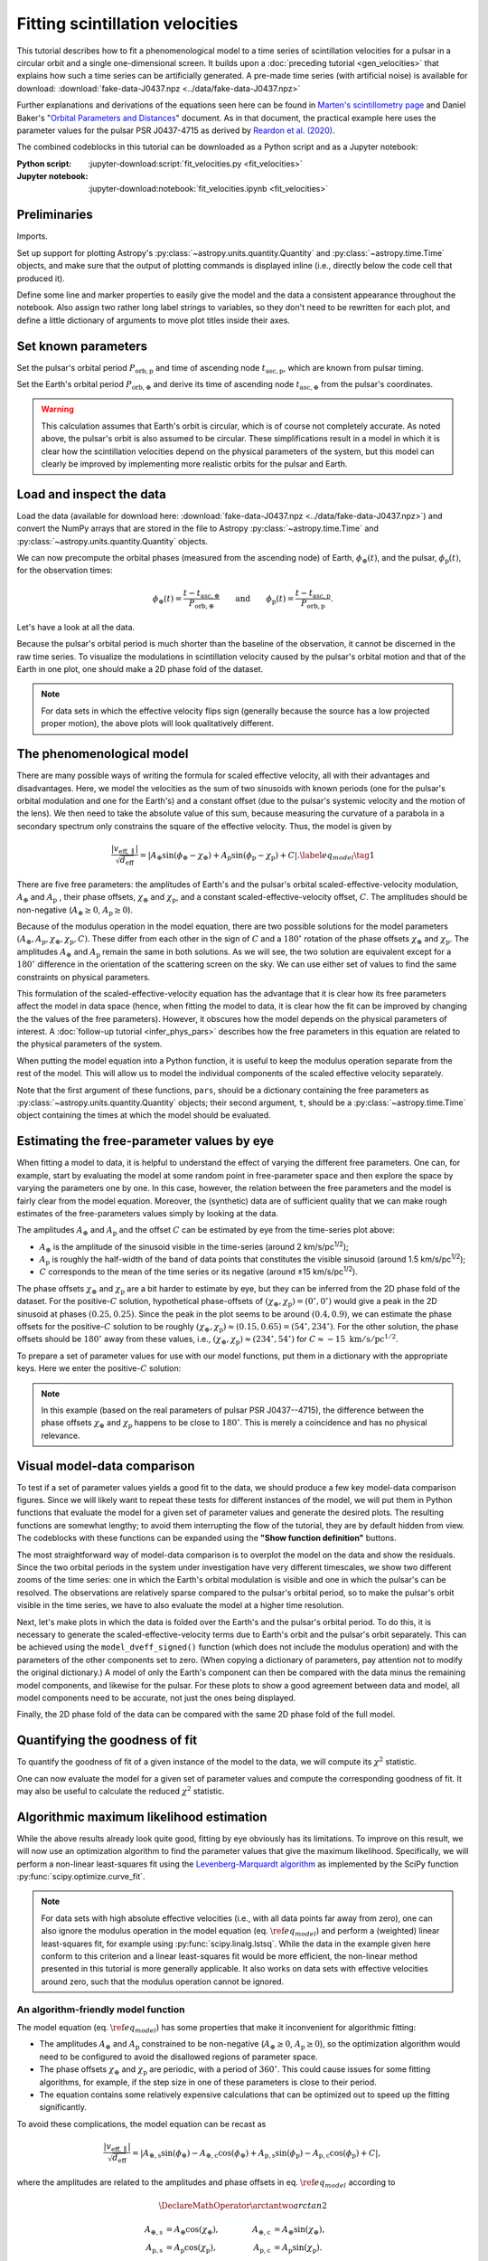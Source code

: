 ********************************
Fitting scintillation velocities
********************************

This tutorial describes how to fit a phenomenological model to a time series of
scintillation velocities for a pulsar in a circular orbit and a single
one-dimensional screen. It builds upon a :doc:`preceding tutorial
<gen_velocities>` that explains how such a time series can be artificially
generated. A pre-made time series (with artificial noise) is available for
download: :download:`fake-data-J0437.npz <../data/fake-data-J0437.npz>`

Further explanations and derivations of the equations seen here can be found in
`Marten's scintillometry page
<http://www.astro.utoronto.ca/~mhvk/scintillometry.html#org5ea6450>`_
and Daniel Baker's "`Orbital Parameters and Distances
<https://eor.cita.utoronto.ca/images/4/44/DB_Orbital_Parameters.pdf>`_"
document. As in that document, the practical example here uses the parameter
values for the pulsar PSR J0437-4715 as derived by `Reardon et al. (2020)
<https://ui.adsabs.harvard.edu/abs/2020ApJ...904..104R/abstract>`_.

The combined codeblocks in this tutorial can be downloaded as a Python script
and as a Jupyter notebook:

:Python script:
    :jupyter-download:script:`fit_velocities.py <fit_velocities>`
:Jupyter notebook:
    :jupyter-download:notebook:`fit_velocities.ipynb <fit_velocities>`

Preliminaries
=============

Imports.

.. jupyter-execute::

    import numpy as np
    import matplotlib.pyplot as plt
    from matplotlib.colors import CenteredNorm
    # Note: matplotlib.colors.CenteredNorm requires matplotlib version >= 3.4.0

    from astropy import units as u

    from astropy.time import Time
    from astropy.coordinates import SkyCoord

    from astropy.visualization import quantity_support, time_support

    from scipy.optimize import curve_fit

Set up support for plotting Astropy's
:py:class:`~astropy.units.quantity.Quantity` and :py:class:`~astropy.time.Time`
objects, and make sure that the output of plotting commands is displayed inline
(i.e., directly below the code cell that produced it).

.. jupyter-execute::

    quantity_support()
    time_support(format='iso')

    %matplotlib inline

Define some line and marker properties to easily give the model and the data a
consistent appearance throughout the notebook. Also assign two rather long
label strings to variables, so they don't need to be rewritten for each plot,
and define a little dictionary of arguments to move plot titles inside their
axes.

.. jupyter-execute::
    
    obs_style = {
        'linestyle': 'none',
        'color': 'grey',
        'marker': 'o',
        'markerfacecolor': 'none'
    }

    mdl_style = {
        'linestyle': '-',
        'linewidth': 2,
        'color': 'C0'
    }

    dveff_lbl = (r'scaled effective velocity '
                 r'$\dfrac{ | v_\mathrm{eff,\!\!\parallel} | }'
                 r'{ \sqrt{ d_\mathrm{eff} } }$ '
                 r'$\left( \dfrac{ \mathrm{km/s} }'
                 r'{ \sqrt{ \mathrm{pc} } } \right)$')

    dveff_signed_lbl = (r'scaled effective velocity '
                        r'$\dfrac{ v_\mathrm{eff,\!\!\parallel} }'
                        r'{ \sqrt{ d_\mathrm{eff} } }$ '
                        r'$\left( \dfrac{ \mathrm{km/s} }'
                        r'{ \sqrt{ \mathrm{pc} } } \right)$')
        
    title_kwargs = {
        'loc': 'left', 
        'x': 0.01,
        'y': 1.0,
        'pad': -14
    }

Set known parameters
====================

Set the pulsar's orbital period :math:`P_\mathrm{orb,p}` and time of ascending
node :math:`t_\mathrm{asc,p}`, which are known from pulsar timing.

.. jupyter-execute::
    
    p_orb_p = 5.7410459 * u.day
    t_asc_p = Time(54501.4671, format='mjd', scale='tdb')

Set the Earth's orbital period :math:`P_\mathrm{orb,\oplus}` and derive its
time of ascending node :math:`t_\mathrm{asc,\oplus}` from the pulsar's
coordinates.

.. jupyter-execute::

    p_orb_e = 1. * u.yr
    t_eqx = Time('2005-03-21 12:33', format='iso', scale='utc')

    psr_coord = SkyCoord('04h37m15.99744s -47d15m09.7170s')

    psr_coord_eclip = psr_coord.barycentricmeanecliptic
    
    t_asc_e = t_eqx + (psr_coord_eclip.lon + 90.*u.deg).to_value(u.cycle) * p_orb_e

.. warning::

    This calculation assumes that Earth's orbit is circular, which is of course
    not completely accurate. As noted above, the pulsar's orbit is also assumed
    to be circular. These simplifications result in a model in which it is
    clear how the scintillation velocities depend on the physical parameters
    of the system, but this model can clearly be improved by implementing more
    realistic orbits for the pulsar and Earth.

Load and inspect the data
=========================

Load the data (available for download here:
:download:`fake-data-J0437.npz <../data/fake-data-J0437.npz>`)
and convert the NumPy arrays that are stored in the file to Astropy
:py:class:`~astropy.time.Time` and :py:class:`~astropy.units.quantity.Quantity`
objects.

.. jupyter-execute::

    data = np.load('./data/fake-data-J0437.npz')

    t_obs = Time(data['t_mjd'], format='mjd', scale='utc')
    dveff_obs = data['dveff_obs'] * u.km/u.s/u.pc**0.5
    dveff_err = data['dveff_err'] * u.km/u.s/u.pc**0.5

We can now precompute the orbital phases (measured from the ascending node) of
Earth, :math:`\phi_\oplus(t)`, and the pulsar, :math:`\phi_\mathrm{p}(t)`,
for the observation times:

.. math::

    \phi_\oplus(t) = \frac{ t - t_\mathrm{asc,\oplus} }
                          { P_\mathrm{orb,\oplus} }
    \qquad \mathrm{and} \qquad
    \phi_\mathrm{p}(t) = \frac{ t - t_\mathrm{asc,p} }{ P_\mathrm{orb,p} }.

.. jupyter-execute::

    ph_e_obs = ((t_obs - t_asc_e) / p_orb_e).to(u.dimensionless_unscaled) * u.cycle
    ph_p_obs = ((t_obs - t_asc_p) / p_orb_p).to(u.dimensionless_unscaled) * u.cycle

Let's have a look at all the data.

.. jupyter-execute::
    
    plt.figure(figsize=(11., 6.))

    plt.errorbar(t_obs.jyear, dveff_obs, yerr=dveff_err, **obs_style, alpha=0.3)
    
    plt.xlim(t_obs[0].jyear, t_obs[-1].jyear)

    plt.xlabel('time')
    plt.ylabel(dveff_lbl)

    plt.show()

Because the pulsar's orbital period is much shorter than the baseline of the
observation, it cannot be discerned in the raw time series. To visualize the
modulations in scintillation velocity caused by the pulsar's orbital motion and
that of the Earth in one plot, one should make a 2D phase fold of the dataset.

.. jupyter-execute::

    plt.figure(figsize=(11., 7.))

    plt.hexbin(ph_e_obs.value % 1., ph_p_obs.value % 1., C=dveff_obs.value,
               reduce_C_function=np.median, gridsize=19)

    plt.xlim(0., 1.)
    plt.ylim(0., 1.)

    plt.xlabel('Earth orbit phase')
    plt.ylabel('Pulsar orbit phase')

    cbar = plt.colorbar()
    cbar.set_label(dveff_lbl)

.. note::

    For data sets in which the effective velocity flips sign (generally because
    the source has a low projected proper motion), the above plots will look
    qualitatively different.

The phenomenological model
==========================

There are many possible ways of writing the formula for scaled effective
velocity, all with their advantages and disadvantages. Here, we model the
velocities as the sum of two sinusoids with known periods (one for the pulsar's
orbital modulation and one for the Earth's) and a constant offset (due to the
pulsar's systemic velocity and the motion of the lens). We then need to take
the absolute value of this sum, because measuring the curvature of a parabola
in a secondary spectrum only constrains the square of the effective velocity.
Thus, the model is given by

.. math::

    \frac{ \left| v_\mathrm{eff,\parallel} \right| }{ \sqrt{ d_\mathrm{eff} } }
      = \left| A_\oplus     \sin( \phi_\oplus     - \chi_\oplus     )
             + A_\mathrm{p} \sin( \phi_\mathrm{p} - \chi_\mathrm{p} ) + C
        \right|. \label{eq_model} \tag{1}

There are five free parameters: the amplitudes of Earth's and the pulsar's
orbital scaled-effective-velocity modulation, :math:`A_\oplus` and
:math:`A_\mathrm{p}` , their phase offsets, :math:`\chi_\oplus` and
:math:`\chi_\mathrm{p}`, and a constant scaled-effective-velocity offset,
:math:`C`. The amplitudes should be non-negative (:math:`A_\oplus \geq 0`,
:math:`A_\mathrm{p} \geq 0`).

Because of the modulus operation in the model equation,
there are two possible solutions for the model parameters
:math:`(A_\oplus, A_\mathrm{p}, \chi_\oplus, \chi_\mathrm{p}, C)`.
These differ from each other in the sign of :math:`C` and a :math:`180^\circ`
rotation of the phase offsets :math:`\chi_\oplus` and :math:`\chi_\mathrm{p}`.
The amplitudes :math:`A_\oplus` and :math:`A_\mathrm{p}` remain the same in
both solutions. As we will see, the two solution are equivalent except for a
:math:`180^\circ` difference in the orientation of the scattering screen on the
sky. We can use either set of values to find the same constraints on physical
parameters.

This formulation of the scaled-effective-velocity equation has the advantage
that it is clear how its free parameters affect the model in data space (hence,
when fitting the model to data, it is clear how the fit can be improved by
changing the the values of the free parameters). However, it obscures how the
model depends on the physical parameters of interest. A
:doc:`follow-up tutorial <infer_phys_pars>` describes how the free parameters
in this equation are related to the physical parameters of the system.

When putting the model equation into a Python function, it is useful to keep
the modulus operation separate from the rest of the model. This will allow us
to model the individual components of the scaled effective velocity separately.

.. jupyter-execute::

    def model_dveff_signed(pars, t):
    
        ph_e = ((t - t_asc_e) / p_orb_e).to(u.dimensionless_unscaled) * u.cycle
        ph_p = ((t - t_asc_p) / p_orb_p).to(u.dimensionless_unscaled) * u.cycle
        
        dveff_e = pars['amp_e'] * np.sin(ph_e - pars['chi_e'])
        dveff_p = pars['amp_p'] * np.sin(ph_p - pars['chi_p'])
        
        dveff = dveff_e + dveff_p + pars['dveff_c']
    
        return (dveff).to(u.km/u.s/u.pc**0.5)
    
    def model_dveff_abs(pars, t):
        dveff_signed = model_dveff_signed(pars, t)
        return np.abs(dveff_signed)

Note that the first argument of these functions, ``pars``, should be a
dictionary containing the free parameters as
:py:class:`~astropy.units.quantity.Quantity` objects; their second argument,
``t``, should be a :py:class:`~astropy.time.Time` object containing the times
at which the model should be evaluated.

Estimating the free-parameter values by eye
===========================================

When fitting a model to data, it is helpful to understand the effect of varying
the different free parameters. One can, for example, start by evaluating the
model at some random point in free-parameter space and then explore the space
by varying the parameters one by one. In this case, however, the relation
between the free parameters and the model is fairly clear from the model
equation. Moreover, the (synthetic) data are of sufficient quality that we can
make rough estimates of the free-parameters values simply by looking at the
data.

The amplitudes :math:`A_\oplus` and :math:`A_\mathrm{p}` and the offset
:math:`C` can be estimated by eye from the time-series plot above:

- :math:`A_\oplus` is the amplitude of the sinusoid visible in the time-series
  (around 2 km/s/pc\ :sup:`1/2`);
- :math:`A_\mathrm{p}` is roughly the half-width of the band of data points
  that constitutes the visible sinusoid (around 1.5 km/s/pc\ :sup:`1/2`);
- :math:`C` corresponds to the mean of the time series or its negative
  (around ±15 km/s/pc\ :sup:`1/2`).

The phase offsets :math:`\chi_\oplus` and :math:`\chi_\mathrm{p}` are a bit
harder to estimate by eye, but they can be inferred from the 2D phase fold of
the dataset. For the positive-:math:`C` solution, hypothetical phase-offsets of
:math:`(\chi_\oplus, \chi_\mathrm{p}) = (0^\circ, 0^\circ)` would give a peak
in the 2D sinusoid at phases :math:`(0.25, 0.25)`. Since the peak in the plot
seems to be around :math:`(0.4, 0.9)`, we can estimate the phase offsets for
the positive-:math:`C` solution to be roughly :math:`(\chi_\oplus,
\chi_\mathrm{p}) \approx (0.15, 0.65) = (54^\circ, 234^\circ)`. For the other
solution, the phase offsets should be :math:`180^\circ` away from these values,
i.e., :math:`(\chi_\oplus, \chi_\mathrm{p}) \approx (234^\circ, 54^\circ)` for
:math:`C \approx -15\;\mathrm{km/s/pc^{1/2}}`.

To prepare a set of parameter values for use with our model functions, put them
in a dictionary with the appropriate keys. Here we enter the positive-:math:`C`
solution:

.. jupyter-execute::

    pars_try = {
        'amp_e':     2.  * u.km/u.s/u.pc**0.5,
        'amp_p':     1.5 * u.km/u.s/u.pc**0.5,
        'chi_e':    54.  * u.deg,
        'chi_p':   234.  * u.deg,
        'dveff_c':  15.  * u.km/u.s/u.pc**0.5
    }

.. note::

    In this example (based on the real parameters of pulsar PSR J0437--4715),
    the difference between the phase offsets :math:`\chi_\oplus` and
    :math:`\chi_\mathrm{p}` happens to be close to :math:`180^\circ`.
    This is merely a coincidence and has no physical relevance.

Visual model-data comparison
============================

To test if a set of parameter values yields a good fit to the data, we should
produce a few key model-data comparison figures. Since we will likely want to
repeat these tests for different instances of the model, we will put them in
Python functions that evaluate the model for a given set of parameter values
and generate the desired plots. The resulting functions are somewhat lengthy;
to avoid them interrupting the flow of the tutorial, they are by default
hidden from view. The codeblocks with these functions can be expanded using the
**"Show function definition"** buttons.

The most straightforward way of model-data comparison is to overplot the model
on the data and show the residuals. Since the two orbital periods in the system
under investigation have very different timescales, we show two different
zooms of the time series: one in which the Earth's orbital modulation is
visible and one in which the pulsar's can be resolved. The observations are
relatively sparse compared to the pulsar's orbital period, so to make the
pulsar's orbit visible in the time series, we have to also evaluate the model
at a higher time resolution.

.. raw:: html

    <details class="jupyter_container">
        <summary>function definition</summary>

.. jupyter-execute::

    def visualize_model_full(pars):

        dveff_mdl = model_dveff_abs(pars, t_obs)
        dveff_res = dveff_obs - dveff_mdl

        tlim_long = [t_obs[0].mjd, t_obs[0].mjd + 3. * p_orb_e.to_value(u.day)]
        tlim_zoom = [t_obs[0].mjd, t_obs[0].mjd + 5. * p_orb_p.to_value(u.day)]

        t_mjd_many = np.arange(tlim_long[0], tlim_long[-1], 0.2)
        t_many = Time(t_mjd_many, format='mjd')

        dveff_mdl_many = model_dveff_abs(pars, t_many)

        plt.figure(figsize=(10., 7.5))
        
        plt.subplots_adjust(wspace=0.1)

        ax1 = plt.subplot(221)
        plt.plot(t_many, dveff_mdl_many, **mdl_style, alpha=0.3)
        plt.errorbar(t_obs.mjd, dveff_obs, yerr=dveff_err, **obs_style, alpha=0.3)
        plt.xlim(tlim_long)
        plt.title('full model', **title_kwargs)
        plt.xlabel('')
        plt.ylabel(dveff_lbl)

        ax2 = plt.subplot(223, sharex=ax1)
        plt.errorbar(t_obs.mjd, dveff_res, yerr=dveff_err, **obs_style, alpha=0.3)
        plt.axhline(**mdl_style)
        plt.xlim(tlim_long)
        plt.title('residuals', **title_kwargs)
        plt.ylabel(dveff_signed_lbl)

        ax3 = plt.subplot(222, sharey=ax1)
        plt.plot(t_many, dveff_mdl_many, **mdl_style)
        plt.errorbar(t_obs.mjd, dveff_obs, yerr=dveff_err, **obs_style)
        plt.xlim(tlim_zoom)
        plt.title('full model, zoom', **title_kwargs)
        plt.xlabel('')
        plt.ylabel(dveff_lbl)
        ax3.yaxis.set_label_position('right')
        ax3.yaxis.tick_right()

        ax4 = plt.subplot(224, sharex=ax3, sharey=ax2)
        plt.errorbar(t_obs.mjd, dveff_res, yerr=dveff_err, **obs_style)
        plt.axhline(**mdl_style)
        plt.xlim(tlim_zoom)
        plt.title('residuals, zoom', **title_kwargs)
        plt.ylabel(dveff_signed_lbl)
        ax4.yaxis.set_label_position('right')
        ax4.yaxis.tick_right()

        plt.show()

.. raw:: html

    </details>

.. jupyter-execute::

    visualize_model_full(pars_try)

Next, let's make plots in which the data is folded over the Earth's and the
pulsar's orbital period. To do this, it is necessary to generate the
scaled-effective-velocity terms due to Earth's orbit and the pulsar's orbit
separately. This can be achieved using the ``model_dveff_signed()`` function
(which does not include the modulus operation) and with the parameters of the
other components set to zero. (When copying a dictionary of parameters, pay
attention not to modify the original dictionary.) A model of only the Earth's
component can then be compared with the data minus the remaining model
components, and likewise for the pulsar. For these plots to show a good
agreement between data and model, all model components need to be accurate,
not just the ones being displayed.

.. raw:: html

    <details class="jupyter_container">
        <summary>function definition</summary>

.. jupyter-execute::

    def visualize_model_folded(pars):

        dveff_mdl_full = model_dveff_abs(pars, t_obs)

        pars_earth = pars.copy()
        pars_earth['amp_p'] = 0. * u.km/u.s/u.pc**0.5
        pars_earth['dveff_c'] = 0. * u.km/u.s/u.pc**0.5
        dveff_mdl_earth = model_dveff_signed(pars_earth, t_obs)

        pars_psr = pars.copy()
        pars_psr['amp_e'] = 0. * u.km/u.s/u.pc**0.5
        pars_psr['dveff_c'] = 0. * u.km/u.s/u.pc**0.5
        dveff_mdl_psr = model_dveff_signed(pars_psr, t_obs)

        dveff_res_earth = dveff_obs - dveff_mdl_full + dveff_mdl_earth
        dveff_res_psr = dveff_obs - dveff_mdl_full + dveff_mdl_psr

        plt.figure(figsize=(10., 4.))

        plt.subplots_adjust(wspace=0.1)

        ax1 = plt.subplot(121)
        idx_e = np.argsort(ph_e_obs.value % 1.)
        plt.plot(ph_e_obs[idx_e].value % 1., dveff_mdl_earth[idx_e], **mdl_style)
        plt.errorbar(ph_e_obs.value % 1., dveff_res_earth, yerr=dveff_err,
                     **obs_style, alpha=0.2, zorder=-3)
        plt.xlim(0., 1.)
        plt.title('Earth motion', **title_kwargs)
        plt.xlabel('Earth orbital phase')
        plt.ylabel(dveff_signed_lbl)

        ax2 = plt.subplot(122, sharey=ax1)
        idx_p = np.argsort(ph_p_obs.value % 1.)
        plt.plot(ph_p_obs[idx_p].value % 1., dveff_mdl_psr[idx_p], **mdl_style)
        plt.errorbar(ph_p_obs.value % 1., dveff_res_psr, yerr=dveff_err,
                     **obs_style, alpha=0.2, zorder=-3)
        plt.xlim(0., 1.)
        plt.title('Pulsar motion', **title_kwargs)
        plt.xlabel('Pulsar orbital phase')
        plt.ylabel(dveff_signed_lbl)
        ax2.yaxis.set_label_position('right')
        ax2.yaxis.tick_right()

        plt.show()

.. raw:: html

    </details>

.. jupyter-execute::

    visualize_model_folded(pars_try)


Finally, the 2D phase fold of the data can be compared with the same 2D phase
fold of the full model.

.. raw:: html

    <details class="jupyter_container">
        <summary>function definition</summary>

.. jupyter-execute::

    def visualize_model_fold2d(pars):

        dveff_mdl = model_dveff_abs(pars, t_obs)
        dveff_res = dveff_obs - dveff_mdl

        plt.figure(figsize=(11.3, 4.))

        gridsize = 19
        labelpad = 16
            
        plt.subplot(131)
        plt.hexbin(ph_e_obs.value % 1., ph_p_obs.value % 1., C=dveff_obs.value,
                   reduce_C_function=np.median, gridsize=gridsize)
        plt.xlim(0., 1.)
        plt.ylim(0., 1.)
        plt.xlabel('Earth orbit phase')
        plt.ylabel('Pulsar orbit phase')
        plt.title('data', **title_kwargs,
                  fontdict={'color': 'w', 'fontweight': 'bold'})
        cbar = plt.colorbar(location='top')
        cbar.set_label(dveff_lbl, labelpad=labelpad)
        
        plt.subplot(132)
        plt.hexbin(ph_e_obs.value % 1., ph_p_obs.value % 1., C=dveff_mdl.value,
                   reduce_C_function=np.median, gridsize=gridsize)
        plt.xlim(0., 1.)
        plt.ylim(0., 1.)
        plt.xlabel('Earth orbit phase')
        plt.title('model', **title_kwargs,
                fontdict={'color': 'w', 'fontweight': 'bold'})
        cbar = plt.colorbar(location='top')
        cbar.set_label(dveff_lbl, labelpad=labelpad)
        
        plt.subplot(133)
        plt.hexbin(ph_e_obs.value % 1., ph_p_obs.value % 1., C=dveff_res.value,
                   reduce_C_function=np.median, gridsize=gridsize,
                   norm=CenteredNorm(), cmap='coolwarm')
        # Note: CenteredNorm requires matplotlib version >= 3.4.0
        plt.xlim(0., 1.)
        plt.ylim(0., 1.)
        plt.xlabel('Earth orbit phase')
        plt.title('residuals', **title_kwargs,
                  fontdict={'color': 'k', 'fontweight': 'bold'})
        cbar = plt.colorbar(location='top')
        cbar.set_label(dveff_signed_lbl, labelpad=labelpad)

        plt.show()

.. raw:: html

    </details>

.. jupyter-execute::

    visualize_model_fold2d(pars_try)


Quantifying the goodness of fit
===============================

To quantify the goodness of fit of a given instance of the model to the data,
we will compute its :math:`\chi^2` statistic.

.. jupyter-execute::

    def get_chi2(pars):
        dveff_mdl = model_dveff_abs(pars, t_obs)
        chi2 = np.sum(((dveff_obs - dveff_mdl) / dveff_err)**2)
        return chi2

One can now evaluate the model for a given set of parameter values and compute
the corresponding goodness of fit. It may also be useful to calculate the
reduced :math:`\chi^2` statistic.

.. jupyter-execute::

    chi2 = get_chi2(pars_try)
    print(f'chi2     {chi2:8.2f}')

    ndof = len(t_obs) - len(pars_try)
    chi2_red = chi2 / ndof
    print(f'chi2_red {chi2_red:8.2f}')

Algorithmic maximum likelihood estimation
=========================================

While the above results already look quite good, fitting by eye obviously has
its limitations. To improve on this result, we will now use an optimization
algorithm to find the parameter values that give the maximum likelihood.
Specifically, we will perform a non-linear least-squares fit using the
`Levenberg-Marquardt algorithm
<https://en.wikipedia.org/wiki/Levenberg%E2%80%93Marquardt_algorithm>`_
as implemented by the SciPy function :py:func:`scipy.optimize.curve_fit`.

.. note::

    For data sets with high absolute effective velocities (i.e., with all data
    points far away from zero), one can also ignore the modulus operation in
    the model equation (eq. :math:`\ref{eq_model}`) and perform a (weighted)
    linear least-squares fit, for example using :py:func:`scipy.linalg.lstsq`.
    While the data in the example given here conform to this criterion and a
    linear least-squares fit would be more efficient, the non-linear method
    presented in this tutorial is more generally applicable. It also works on
    data sets with effective velocities around zero, such that the modulus
    operation cannot be ignored.


An algorithm-friendly model function
------------------------------------

The model equation (eq. :math:`\ref{eq_model}`) has some properties that make
it inconvenient for algorithmic fitting:

- The amplitudes :math:`A_\oplus` and :math:`A_\mathrm{p}` constrained to be
  non-negative (:math:`A_\oplus \geq 0`, :math:`A_\mathrm{p} \geq 0`), so the
  optimization algorithm would need to be configured to avoid the disallowed
  regions of parameter space.
- The phase offsets :math:`\chi_\oplus` and :math:`\chi_\mathrm{p}` are
  periodic, with a period of :math:`360^\circ`. This could cause issues for
  some fitting algorithms, for example, if the step size in one of these
  parameters is close to their period.
- The equation contains some relatively expensive calculations that can be
  optimized out to speed up the fitting significantly.

To avoid these complications, the model equation can be recast as

.. math::

    \frac{ \left| v_\mathrm{eff,\parallel} \right| }{ \sqrt{ d_\mathrm{eff} } }
      = \left| A_\mathrm{\oplus,s} \sin( \phi_\oplus )
             - A_\mathrm{\oplus,c} \cos( \phi_\oplus )
             + A_\mathrm{p,s} \sin( \phi_\mathrm{p} )
             - A_\mathrm{p,c} \cos( \phi_\mathrm{p} ) + C
        \right|,

where the amplitudes are related to the amplitudes and phase offsets in eq.
:math:`\ref{eq_model}` according to

.. math::

    \DeclareMathOperator{\arctantwo}{arctan2}

    A_\mathrm{\oplus,s} &= A_\oplus \cos( \chi_\oplus ),
    \qquad &
    A_\mathrm{\oplus,c} &= A_\oplus \sin( \chi_\oplus ), \\
    A_\mathrm{p,s} &= A_\mathrm{p} \cos( \chi_\mathrm{p} ),
    \qquad &
    A_\mathrm{p,c} &= A_\mathrm{p} \sin( \chi_\mathrm{p} ).

These new amplitudes can be both positive and negative.
Results of the fitting can be converted back to the amplitudes and phase
offsets in eq. :math:`\ref{eq_model}` using

.. math::

    \DeclareMathOperator{\arctantwo}{arctan2}

    A_\oplus &= \sqrt{ A_\mathrm{\oplus,s}^2 + A_\mathrm{\oplus,c}^2 },
    \qquad &
    \chi_\oplus &= \arctantwo(A_\mathrm{\oplus,c}, A_\mathrm{\oplus,s} ), \\
    A_\mathrm{p} &= \sqrt{ A_\mathrm{p,s}^2 + A_\mathrm{p,c}^2 },
    \qquad &
    \chi_\mathrm{p} &= \arctantwo(A_\mathrm{p,c}, A_\mathrm{p,s} ),

where :math:`\arctantwo(y, x)` refers to the `2-argument arctangent function
<https://en.wikipedia.org/wiki/Atan2>`_. The constant scaled-effective-velocity
offset :math:`C` remains the same in both formulations.

Let's start with building two functions that convert between the two sets of
free parameters, :math:`(A_\oplus, \chi_\oplus, A_\mathrm{p}, \chi_\mathrm{p},
C)` and :math:`(A_\mathrm{\oplus,s}, A_\mathrm{\oplus,c}, A_\mathrm{p,s},
A_\mathrm{p,c}, C)`.
Because :py:func:`~scipy.optimize.curve_fit` requires the free parameters as
(unitless) floats, these conversion functions also need to convert between a
dictionary of Astropy :py:class:`~astropy.units.quantity.Quantity` objects and
a NumPy :py:class:`~numpy.ndarray`.

.. jupyter-execute::

    def pars_mdl2fit(pars_mdl):

        amp_e = pars_mdl['amp_e'].to_value(u.km/u.s/u.pc**0.5)
        amp_p = pars_mdl['amp_p'].to_value(u.km/u.s/u.pc**0.5)
        chi_e = pars_mdl['chi_e'].to_value(u.rad)
        chi_p = pars_mdl['chi_p'].to_value(u.rad)
        dveff_c = pars_mdl['dveff_c'].to_value(u.km/u.s/u.pc**0.5)

        amp_es = amp_e * np.cos(chi_e)
        amp_ec = amp_e * np.sin(chi_e)
        amp_ps = amp_p * np.cos(chi_p)
        amp_pc = amp_p * np.sin(chi_p)

        pars_fit = np.array([amp_es, amp_ec, amp_ps, amp_pc, dveff_c])
        
        return pars_fit

    def pars_fit2mdl(pars_fit):

        amp_es, amp_ec, amp_ps, amp_pc, dveff_c = pars_fit

        amp_e = np.sqrt(amp_es**2 + amp_ec**2)
        amp_p = np.sqrt(amp_ps**2 + amp_pc**2)
        chi_e = np.arctan2(amp_ec, amp_es)
        chi_p = np.arctan2(amp_pc, amp_ps)

        pars_mdl = {
            'amp_e': amp_e * u.km/u.s/u.pc**0.5,
            'amp_p': amp_p * u.km/u.s/u.pc**0.5,
            'chi_e': (chi_e * u.rad).to(u.deg) % (360.*u.deg),
            'chi_p': (chi_p * u.rad).to(u.deg) % (360.*u.deg),
            'dveff_c': dveff_c * u.km/u.s/u.pc**0.5,
        }
        
        return pars_mdl

Next, to speed up the fitting, we can precompute the independent variables
:math:`\sin(\phi_\oplus)`, :math:`\cos(\phi_\oplus)`
:math:`\sin(\phi_\mathrm{p})`, and :math:`\cos(\phi_\mathrm{p})` for the
observation times. Again, to comply with the requirements of
:py:func:`~scipy.optimize.curve_fit`, we convert these to floats and store them
in a single NumPy :py:class:`~numpy.ndarray`.

.. jupyter-execute::

    sin_cos_ph_obs = np.array([
        np.sin(ph_e_obs).value,
        np.cos(ph_e_obs).value,
        np.sin(ph_p_obs).value,
        np.cos(ph_p_obs).value,
    ])

Now define the fitting function. To comply with the call signature of
:py:func:`~scipy.optimize.curve_fit`, its first argument should be
the array of independent variables and the following arguments are the fitting
parameters (see below).

.. jupyter-execute::

    def model_dveff_fit(sin_cos_ph, *pars):

        amp_es, amp_ec, amp_ps, amp_pc, dveff_c = pars

        sin_ph_e = sin_cos_ph[0,:]
        cos_ph_e = sin_cos_ph[1,:]
        sin_ph_p = sin_cos_ph[2,:]
        cos_ph_p = sin_cos_ph[3,:]

        dveff_e = amp_es * sin_ph_e - amp_ec * cos_ph_e
        dveff_p = amp_ps * sin_ph_p - amp_pc * cos_ph_p

        dveff = np.abs(dveff_e + dveff_p + dveff_c)

        return dveff

Running the optimizer
---------------------

As a starting point for the fitting, the algorithm needs an initial guess of
the parameter values, ideally already close to the final solution. We can use
the set of parameter values found earlier, ``pars_try``, converted to the
fitting parameters, and cast in the unitless array format expected by
:py:func:`~scipy.optimize.curve_fit`.

.. jupyter-execute::

    init_guess = pars_mdl2fit(pars_try)

    par_names = ['amp_es', 'amp_ec', 'amp_ps', 'amp_pc', 'dveff_c']
    for (par_name, par_value) in zip(par_names, init_guess):
        print(f'{par_name:8s} {par_value:8.2f}')

Everything is now ready to run :py:func:`~scipy.optimize.curve_fit`. It may be
useful to review its call signature:

- The first argument is the function to be optimized. Its first argument in
  turn needs to be the array of independent variables and its remaining
  arguments are the parameters to adjust.
- The second argument is the array of independent variables.
- The thrird argument contains the observed data to be fit.
- The ``p0`` argument is an array of parameter values that serve as an initial
  guess.
- The ``sigma`` argument is a array of uncertainties on the observed data.
  
The return values are ``popt``, the optimal parameters found by the algorithm,
and ``pcov``, the covariance matrix of the solution.

.. jupyter-execute::
    
    popt, pcov = curve_fit(model_dveff_fit, sin_cos_ph_obs, dveff_obs.value,
                           p0=init_guess, sigma=dveff_err.value)

Checking the result
-------------------

Let's see what solution the algorithm found.

.. jupyter-execute::

    par_names = ['amp_es', 'amp_ec', 'amp_ps', 'amp_pc', 'dveff_c']
    for (par_name, par_value) in zip(par_names, popt):
        print(f'{par_name:8s} {par_value:8.2f}')

To make the result more meaningful and ready as input for our other model
functions, we'll convert this array into the appropriate dictionary of Astropy
:py:class:`~astropy.units.quantity.Quantity` objects.

.. jupyter-execute::

    pars_opt = pars_fit2mdl(popt)
        
    for par_name in pars_opt:
        print(f'{par_name:8s} {pars_opt[par_name]:8.2f}')

Remember that this is only one of the two solutions. The other solution can
easily be computed from the first one and should be identical in data space.

.. jupyter-execute::

    pars_alt = pars_opt.copy()
    pars_alt['chi_e'] = (pars_alt['chi_e'] + 180.*u.deg) % (360.*u.deg)
    pars_alt['chi_p'] = (pars_alt['chi_p'] + 180.*u.deg) % (360.*u.deg)
    pars_alt['dveff_c'] = -1. * pars_alt['dveff_c']
        
    for par_name in pars_alt:
        print(f'{par_name:8s} {pars_alt[par_name]:8.2f}')

How these parameters can be converted to the physical parameters of interest is
covered in a :doc:`follow-up tutorial <infer_phys_pars>`.

Let's quantify the goodness of fit of the solution found by the algorithm.

.. jupyter-execute::

    chi2 = get_chi2(pars_opt)
    chi2_red = chi2 / ndof

    print(f'\nchi2     {chi2:8.2f}'
          f'\nchi2_red {chi2_red:8.2f}')

Finally, to check if the fitting worked well, it is also important to visually
inspect the solution. This can be done using the visualization functions we
made earlier:

.. jupyter-execute::

    visualize_model_full(pars_opt)
    visualize_model_folded(pars_opt)
    visualize_model_fold2d(pars_opt)
